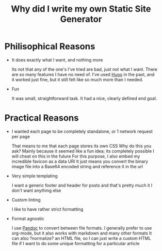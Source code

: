 #+TITLE: Why did I write my own Static Site Generator

* Philisophical Reasons
- It does exactly what I want, and nothing more

  Its not that any of the one's I've tried are bad, just not what I want.
  There are so many features I have no need of.
  I've used [[https://gohugo.io/][Hugo]] in the past, and it worked just fine, but it still felt like so much more than I needed.
  
- Fun

  It was small, straightforward task.
  It had a nice, clearly defined end goal.
 

* Practical Reasons
- I wanted each page to be completely standalone, or 1 network request per page

  That means to me that each page stores its own CSS
  Why do this you ask?
  Mainly because it seemed like a fun idea; its completely possible I will cheat on this in the future
  For this purpose, I also embed my incredible favicon as a data URI
  It just means you convert the binary image file into a Base64 encoded string and reference it in the url
  
- Very simple templating 

  I want a generic footer and header for posts and that's pretty much it
  I don't want anything else

- Custom linting
  
  I like to have rather strict formatting 

- Format agnostic

  I use [[https://pandoc.org][Pandoc]] to convert between file formats.
  I generally prefer to use org-mode, but it also works with markdown and many other formats
  It can also ?normalize? an HTML file, so I can just write a custom HTML file if I want to do some unique formatting for a particular article
  
